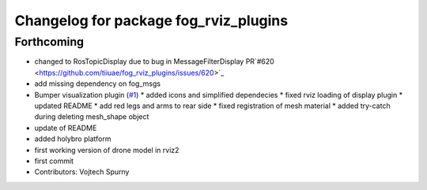 ^^^^^^^^^^^^^^^^^^^^^^^^^^^^^^^^^^^^^^
Changelog for package fog_rviz_plugins
^^^^^^^^^^^^^^^^^^^^^^^^^^^^^^^^^^^^^^

Forthcoming
-----------
* changed to RosTopicDisplay due to bug in MessageFilterDisplay PR`#620 <https://github.com/tiiuae/fog_rviz_plugins/issues/620>`_
* add missing dependency on fog_msgs
* Bumper visualization plugin (`#1 <https://github.com/tiiuae/fog_rviz_plugins/issues/1>`_)
  * added icons and simplified dependecies
  * fixed rviz loading of display plugin
  * updated README
  * add red legs and arms to rear side
  * fixed registration of mesh material
  * added try-catch during deleting mesh_shape object
* update of README
* added holybro platform
* first working version of drone model in rviz2
* first commit
* Contributors: Vojtech Spurny
